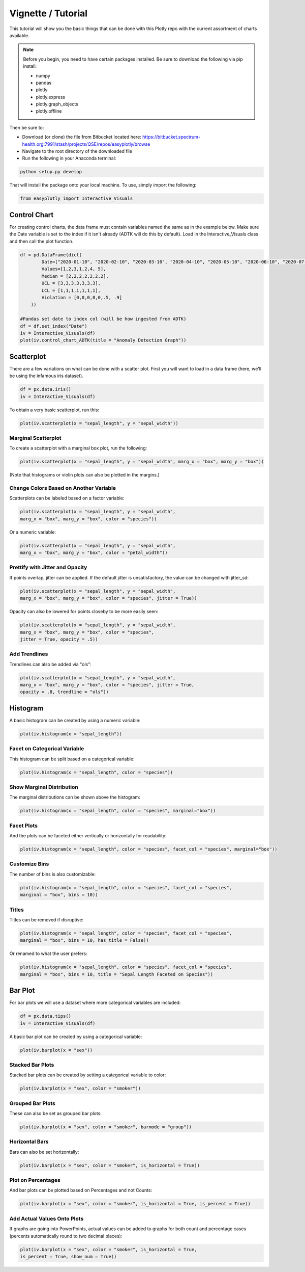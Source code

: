 Vignette / Tutorial
======================

This tutorial will show you the basic things that can be done with this Plotly repo with the current assortment of charts available.

.. note::
   Before you begin, you need to have certain packages installed. Be sure to 
   download the following via pip install:
   
   * numpy
   * pandas
   * plotly
   * plotly.express
   * plotly.graph_objects
   * plotly.offline
   
Then be sure to:

* Download (or clone) the file from Bitbucket located here: https://bitbucket.spectrum-health.org:7991/stash/projects/QSE/repos/easyplotly/browse
* Navigate to the root directory of the downloaded file
* Run the following in your Anaconda terminal:
 
.. code-block:: Python

  python setup.py develop

That will install the package onto your local machine. To use, simply import the following:

.. code-block:: Python

  from easyplotly import Interactive_Visuals

=============
Control Chart
=============

For creating control charts, the data frame must contain variables named the same as in the example below. Make sure the Date variable is set to the index if it isn't already (ADTK will do this by default). Load in the Interactive_Visuals class and then call the plot function.

.. code-block:: Python

  df = pd.DataFrame(dict(
          Date=["2020-01-10", "2020-02-10", "2020-03-10", "2020-04-10", "2020-05-10", "2020-06-10", "2020-07-10"],
          Values=[1,2,3,1,2,4, 5],
          Median = [2,2,2,2,2,2,2],
          UCL = [3,3,3,3,3,3,3],
          LCL = [1,1,1,1,1,1,1],
          Violation = [0,0,0,0,0,.5, .9]
      ))
  
  #Pandas set date to index col (will be how ingested from ADTK)
  df = df.set_index("Date")
  iv = Interactive_Visuals(df)
  plot(iv.control_chart_ADTK(title = "Anomaly Detection Graph"))

.. image:: images/Control_Chart.png
   :width: 800

===========
Scatterplot
===========

There are a few variations on what can be done with a scatter plot. First you will want to load in a data frame (here, we'll be using the infamous iris dataset).

.. code-block:: Python

  df = px.data.iris()
  iv = Interactive_Visuals(df)
  
To obtain a very basic scatterplot, run this:

.. code-block:: Python

  plot(iv.scatterplot(x = "sepal_length", y = "sepal_width"))

.. image:: images/Scatterplot_Basic.png
   :width: 800

Marginal Scatterplot
^^^^^^^^^^^^^^^^^^^^^^^^^^^^^^^^^^^^^^^^^^^^^^^^^

To create a scatterplot with a marginal box plot, run the following:

.. code-block:: Python

  plot(iv.scatterplot(x = "sepal_length", y = "sepal_width", marg_x = "box", marg_y = "box"))

.. image:: images/Scatterplot_Marginal.png
   :width: 800

(Note that histograms or violin plots can also be plotted in the margins.)

Change Colors Based on Another Variable
^^^^^^^^^^^^^^^^^^^^^^^^^^^^^^^^^^^^^^^^^^^^^^^^^

Scatterplots can be labeled based on a factor variable:

.. code-block:: Python

  plot(iv.scatterplot(x = "sepal_length", y = "sepal_width", 
  marg_x = "box", marg_y = "box", color = "species"))

.. image:: images/Scatterplot_Marginal_Factor.png
   :width: 800
  
Or a numeric variable:

.. code-block:: Python

  plot(iv.scatterplot(x = "sepal_length", y = "sepal_width", 
  marg_x = "box", marg_y = "box", color = "petal_width"))

.. image:: images/Scatterplot_Marginal_Numeric.png
   :width: 800

Prettify with Jitter and Opacity
^^^^^^^^^^^^^^^^^^^^^^^^^^^^^^^^^^^^^^^^^^^^^^^^^

If points overlap, jitter can be applied. If the default jitter is unsatisfactory, the value can be changed with jitter_sd:

.. code-block:: Python

  plot(iv.scatterplot(x = "sepal_length", y = "sepal_width", 
  marg_x = "box", marg_y = "box", color = "species", jitter = True))

.. image:: images/Scatterplot_Marginal_Jitter.png
   :width: 800

Opacity can also be lowered for points closeby to be more easily seen:

.. code-block:: Python

  plot(iv.scatterplot(x = "sepal_length", y = "sepal_width", 
  marg_x = "box", marg_y = "box", color = "species", 
  jitter = True, opacity = .5))

.. image:: images/Scatterplot_Marginal_Opacity.png
   :width: 800

Add Trendlines
^^^^^^^^^^^^^^^^^^^^^^^^^^^^^^^^^^^^^^^^^^^^^^^^^

Trendlines can also be added via "ols":

.. code-block:: Python

  plot(iv.scatterplot(x = "sepal_length", y = "sepal_width", 
  marg_x = "box", marg_y = "box", color = "species", jitter = True, 
  opacity = .8, trendline = "ols"))

.. image:: images/Scatterplot_Marginal_Trendline.png
   :width: 800

=========
Histogram
=========

A basic histogram can be created by using a numeric variable:

.. code-block:: Python

  plot(iv.histogram(x = "sepal_length"))   

.. image:: images/Histogram_Basic.png
   :width: 800

Facet on Categorical Variable
^^^^^^^^^^^^^^^^^^^^^^^^^^^^^^^^^^^^^^^^^^^^^^^^^

This histogram can be split based on a categorical variable:

.. code-block:: Python

  plot(iv.histogram(x = "sepal_length", color = "species"))  

.. image:: images/Histogram_Factor.png
   :width: 800

Show Marginal Distribution
^^^^^^^^^^^^^^^^^^^^^^^^^^^^^^^^^^^^^^^^^^^^^^^^^

The marginal distributions can be shown above the histogram:

.. code-block:: Python

  plot(iv.histogram(x = "sepal_length", color = "species", marginal="box"))  

.. image:: images/Histogram_Marginal.png
   :width: 800

Facet Plots
^^^^^^^^^^^^^^^^^^^^^^^^^^^^^^^^^^^^^^^^^^^^^^^^^

And the plots can be faceted either vertically or horizontally for readability:

.. code-block:: Python

  plot(iv.histogram(x = "sepal_length", color = "species", facet_col = "species", marginal="box")) 

.. image:: images/Histogram_Facet.png
   :width: 800

Customize Bins
^^^^^^^^^^^^^^^^^^^^^^^^^^^^^^^^^^^^^^^^^^^^^^^^^

The number of bins is also customizable:

.. code-block:: Python

  plot(iv.histogram(x = "sepal_length", color = "species", facet_col = "species",
  marginal = "box", bins = 10)) 

.. image:: images/Histogram_Bins.png
   :width: 800

Titles
^^^^^^^^^^^^^^^^^^^^^^^^^^^^^^^^^^^^^^^^^^^^^^^^^

Titles can be removed if disruptive:

.. code-block:: Python

  plot(iv.histogram(x = "sepal_length", color = "species", facet_col = "species",
  marginal = "box", bins = 10, has_title = False)) 

.. image:: images/Histogram_NoTitle.png
   :width: 800

Or renamed to what the user prefers:

.. code-block:: Python

  plot(iv.histogram(x = "sepal_length", color = "species", facet_col = "species",
  marginal = "box", bins = 10, title = "Sepal Length Faceted on Species")) 

.. image:: images/Histogram_CustomTitle.png
   :width: 800

========
Bar Plot
========

For bar plots we will use a dataset where more categorical variables are included:

.. code-block:: Python

  df = px.data.tips()
  iv = Interactive_Visuals(df)

A basic bar plot can be created by using a categorical variable:

.. code-block:: Python

  plot(iv.barplot(x = "sex"))

.. image:: images/Barplot_Basic.png
   :width: 800

Stacked Bar Plots
^^^^^^^^^^^^^^^^^^^^^^^^^^^^^^^^^^^^^^^^^^^^^^^^^

Stacked bar plots can be created by setting a categorical variable to color:

.. code-block:: Python

  plot(iv.barplot(x = "sex", color = "smoker"))

.. image:: images/Barplot_Stacked.png
   :width: 800

Grouped Bar Plots
^^^^^^^^^^^^^^^^^^^^^^^^^^^^^^^^^^^^^^^^^^^^^^^^^

These can also be set as grouped bar plots:

.. code-block:: Python

  plot(iv.barplot(x = "sex", color = "smoker", barmode = "group"))

.. image:: images/Barplot_Grouped.png
   :width: 800

Horizontal Bars
^^^^^^^^^^^^^^^^^^^^^^^^^^^^^^^^^^^^^^^^^^^^^^^^^

Bars can also be set horizontally:

.. code-block:: Python

  plot(iv.barplot(x = "sex", color = "smoker", is_horizontal = True))

.. image:: images/Barplot_Horizontal.png
   :width: 800

Plot on Percentages
^^^^^^^^^^^^^^^^^^^^^^^^^^^^^^^^^^^^^^^^^^^^^^^^^

And bar plots can be plotted based on Percentages and not Counts:

.. code-block:: Python

  plot(iv.barplot(x = "sex", color = "smoker", is_horizontal = True, is_percent = True))

.. image:: images/Barplot_Percent.png
   :width: 800
   
Add Actual Values Onto Plots
^^^^^^^^^^^^^^^^^^^^^^^^^^^^^^^^^^^^^^^^^^^^^^^^^

If graphs are going into PowerPoints, actual values can be added to graphs for both count and percentage cases (percents automatically round to two decimal places):

.. code-block:: Python

  plot(iv.barplot(x = "sex", color = "smoker", is_horizontal = True, 
  is_percent = True, show_num = True))

.. image:: images/Barplot_Values.png
   :width: 800